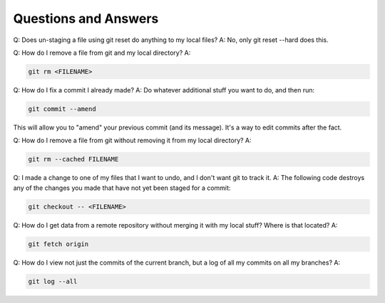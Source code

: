 Questions and Answers
=========================
Q: Does un-staging a file using git reset do anything to my local files?
A: No, only git reset --hard does this.

Q: How do I remove a file from git and my local directory?
A:

.. code-block::

    git rm <FILENAME>

Q: How do I fix a commit I already made?
A: Do whatever additional stuff you want to do, and then run: 

.. code-block::

    git commit --amend

This will allow you to "amend" your previous commit (and its message). It's a way to edit commits after the fact.

Q: How do I remove a file from git without removing it from my local directory?
A: 

.. code-block::

    git rm --cached FILENAME

Q: I made a change to one of my files that I want to undo, and I don't want git to track it. 
A: The following code destroys any of the changes you made that have not yet been staged for a commit:

.. code-block::

    git checkout -- <FILENAME>

Q: How do I get data from a remote repository without merging it with my local stuff? Where is that located?
A: 

.. code-block::

    git fetch origin

Q: How do I view not just the commits of the current branch, but a log of all my commits on all my branches?
A:

.. code-block::

    git log --all

